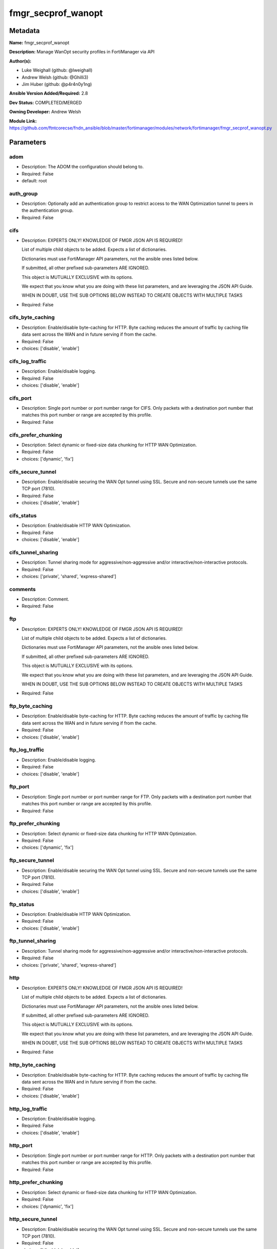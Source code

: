 ===================
fmgr_secprof_wanopt
===================


Metadata
--------




**Name:** fmgr_secprof_wanopt

**Description:** Manage WanOpt security profiles in FortiManager via API


**Author(s):** 

- Luke Weighall (github: @lweighall)

- Andrew Welsh (github: @Ghilli3)

- Jim Huber (github: @p4r4n0y1ng)



**Ansible Version Added/Required:** 2.8

**Dev Status:** COMPLETED/MERGED

**Owning Developer:** Andrew Welsh

**Module Link:** https://github.com/ftntcorecse/fndn_ansible/blob/master/fortimanager/modules/network/fortimanager/fmgr_secprof_wanopt.py

Parameters
----------

adom
++++

- Description: The ADOM the configuration should belong to.

  

- Required: False

- default: root

auth_group
++++++++++

- Description: Optionally add an authentication group to restrict access to the WAN Optimization tunnel to peers in the authentication group.

  

- Required: False

cifs
++++

- Description: EXPERTS ONLY! KNOWLEDGE OF FMGR JSON API IS REQUIRED!

  List of multiple child objects to be added. Expects a list of dictionaries.

  Dictionaries must use FortiManager API parameters, not the ansible ones listed below.

  If submitted, all other prefixed sub-parameters ARE IGNORED.

  This object is MUTUALLY EXCLUSIVE with its options.

  We expect that you know what you are doing with these list parameters, and are leveraging the JSON API Guide.

  WHEN IN DOUBT, USE THE SUB OPTIONS BELOW INSTEAD TO CREATE OBJECTS WITH MULTIPLE TASKS

  

- Required: False

cifs_byte_caching
+++++++++++++++++

- Description: Enable/disable byte-caching for HTTP. Byte caching reduces the amount of traffic by caching file data sent across the WAN and in future serving if from the cache.

  

- Required: False

- choices: ['disable', 'enable']

cifs_log_traffic
++++++++++++++++

- Description: Enable/disable logging.

  

- Required: False

- choices: ['disable', 'enable']

cifs_port
+++++++++

- Description: Single port number or port number range for CIFS. Only packets with a destination port number that matches this port number or range are accepted by this profile.

  

- Required: False

cifs_prefer_chunking
++++++++++++++++++++

- Description: Select dynamic or fixed-size data chunking for HTTP WAN Optimization.

  

- Required: False

- choices: ['dynamic', 'fix']

cifs_secure_tunnel
++++++++++++++++++

- Description: Enable/disable securing the WAN Opt tunnel using SSL. Secure and non-secure tunnels use the same TCP port (7810).

  

- Required: False

- choices: ['disable', 'enable']

cifs_status
+++++++++++

- Description: Enable/disable HTTP WAN Optimization.

  

- Required: False

- choices: ['disable', 'enable']

cifs_tunnel_sharing
+++++++++++++++++++

- Description: Tunnel sharing mode for aggressive/non-aggressive and/or interactive/non-interactive protocols.

  

- Required: False

- choices: ['private', 'shared', 'express-shared']

comments
++++++++

- Description: Comment.

  

- Required: False

ftp
+++

- Description: EXPERTS ONLY! KNOWLEDGE OF FMGR JSON API IS REQUIRED!

  List of multiple child objects to be added. Expects a list of dictionaries.

  Dictionaries must use FortiManager API parameters, not the ansible ones listed below.

  If submitted, all other prefixed sub-parameters ARE IGNORED.

  This object is MUTUALLY EXCLUSIVE with its options.

  We expect that you know what you are doing with these list parameters, and are leveraging the JSON API Guide.

  WHEN IN DOUBT, USE THE SUB OPTIONS BELOW INSTEAD TO CREATE OBJECTS WITH MULTIPLE TASKS

  

- Required: False

ftp_byte_caching
++++++++++++++++

- Description: Enable/disable byte-caching for HTTP. Byte caching reduces the amount of traffic by caching file data sent across the WAN and in future serving if from the cache.

  

- Required: False

- choices: ['disable', 'enable']

ftp_log_traffic
+++++++++++++++

- Description: Enable/disable logging.

  

- Required: False

- choices: ['disable', 'enable']

ftp_port
++++++++

- Description: Single port number or port number range for FTP. Only packets with a destination port number that matches this port number or range are accepted by this profile.

  

- Required: False

ftp_prefer_chunking
+++++++++++++++++++

- Description: Select dynamic or fixed-size data chunking for HTTP WAN Optimization.

  

- Required: False

- choices: ['dynamic', 'fix']

ftp_secure_tunnel
+++++++++++++++++

- Description: Enable/disable securing the WAN Opt tunnel using SSL. Secure and non-secure tunnels use the same TCP port (7810).

  

- Required: False

- choices: ['disable', 'enable']

ftp_status
++++++++++

- Description: Enable/disable HTTP WAN Optimization.

  

- Required: False

- choices: ['disable', 'enable']

ftp_tunnel_sharing
++++++++++++++++++

- Description: Tunnel sharing mode for aggressive/non-aggressive and/or interactive/non-interactive protocols.

  

- Required: False

- choices: ['private', 'shared', 'express-shared']

http
++++

- Description: EXPERTS ONLY! KNOWLEDGE OF FMGR JSON API IS REQUIRED!

  List of multiple child objects to be added. Expects a list of dictionaries.

  Dictionaries must use FortiManager API parameters, not the ansible ones listed below.

  If submitted, all other prefixed sub-parameters ARE IGNORED.

  This object is MUTUALLY EXCLUSIVE with its options.

  We expect that you know what you are doing with these list parameters, and are leveraging the JSON API Guide.

  WHEN IN DOUBT, USE THE SUB OPTIONS BELOW INSTEAD TO CREATE OBJECTS WITH MULTIPLE TASKS

  

- Required: False

http_byte_caching
+++++++++++++++++

- Description: Enable/disable byte-caching for HTTP. Byte caching reduces the amount of traffic by caching file data sent across the WAN and in future serving if from the cache.

  

- Required: False

- choices: ['disable', 'enable']

http_log_traffic
++++++++++++++++

- Description: Enable/disable logging.

  

- Required: False

- choices: ['disable', 'enable']

http_port
+++++++++

- Description: Single port number or port number range for HTTP. Only packets with a destination port number that matches this port number or range are accepted by this profile.

  

- Required: False

http_prefer_chunking
++++++++++++++++++++

- Description: Select dynamic or fixed-size data chunking for HTTP WAN Optimization.

  

- Required: False

- choices: ['dynamic', 'fix']

http_secure_tunnel
++++++++++++++++++

- Description: Enable/disable securing the WAN Opt tunnel using SSL. Secure and non-secure tunnels use the same TCP port (7810).

  

- Required: False

- choices: ['disable', 'enable']

http_ssl
++++++++

- Description: Enable/disable SSL/TLS offloading (hardware acceleration) for HTTPS traffic in this tunnel.

  

- Required: False

- choices: ['disable', 'enable']

http_ssl_port
+++++++++++++

- Description: Port on which to expect HTTPS traffic for SSL/TLS offloading.

  

- Required: False

http_status
+++++++++++

- Description: Enable/disable HTTP WAN Optimization.

  

- Required: False

- choices: ['disable', 'enable']

http_tunnel_non_http
++++++++++++++++++++

- Description: Configure how to process non-HTTP traffic when a profile configured for HTTP traffic accepts a non-HTTP session. Can occur if an application sends non-HTTP traffic using an HTTP destination port.

  

- Required: False

- choices: ['disable', 'enable']

http_tunnel_sharing
+++++++++++++++++++

- Description: Tunnel sharing mode for aggressive/non-aggressive and/or interactive/non-interactive protocols.

  

- Required: False

- choices: ['private', 'shared', 'express-shared']

http_unknown_http_version
+++++++++++++++++++++++++

- Description: How to handle HTTP sessions that do not comply with HTTP 0.9, 1.0, or 1.1.

  

- Required: False

- choices: ['best-effort', 'reject', 'tunnel']

mapi
++++

- Description: EXPERTS ONLY! KNOWLEDGE OF FMGR JSON API IS REQUIRED!

  List of multiple child objects to be added. Expects a list of dictionaries.

  Dictionaries must use FortiManager API parameters, not the ansible ones listed below.

  If submitted, all other prefixed sub-parameters ARE IGNORED.

  This object is MUTUALLY EXCLUSIVE with its options.

  We expect that you know what you are doing with these list parameters, and are leveraging the JSON API Guide.

  WHEN IN DOUBT, USE THE SUB OPTIONS BELOW INSTEAD TO CREATE OBJECTS WITH MULTIPLE TASKS

  

- Required: False

mapi_byte_caching
+++++++++++++++++

- Description: Enable/disable byte-caching for HTTP. Byte caching reduces the amount of traffic by caching file data sent across the WAN and in future serving if from the cache.

  

- Required: False

- choices: ['disable', 'enable']

mapi_log_traffic
++++++++++++++++

- Description: Enable/disable logging.

  

- Required: False

- choices: ['disable', 'enable']

mapi_port
+++++++++

- Description: Single port number or port number range for MAPI. Only packets with a destination port number that matches this port number or range are accepted by this profile.

  

- Required: False

mapi_secure_tunnel
++++++++++++++++++

- Description: Enable/disable securing the WAN Opt tunnel using SSL. Secure and non-secure tunnels use the same TCP port (7810).

  

- Required: False

- choices: ['disable', 'enable']

mapi_status
+++++++++++

- Description: Enable/disable HTTP WAN Optimization.

  

- Required: False

- choices: ['disable', 'enable']

mapi_tunnel_sharing
+++++++++++++++++++

- Description: Tunnel sharing mode for aggressive/non-aggressive and/or interactive/non-interactive protocols.

  

- Required: False

- choices: ['private', 'shared', 'express-shared']

mode
++++

- Description: Sets one of three modes for managing the object.

  Allows use of soft-adds instead of overwriting existing values

  

- Required: False

- default: add

- choices: ['add', 'set', 'delete', 'update']

name
++++

- Description: Profile name.

  

- Required: False

tcp
+++

- Description: EXPERTS ONLY! KNOWLEDGE OF FMGR JSON API IS REQUIRED!

  List of multiple child objects to be added. Expects a list of dictionaries.

  Dictionaries must use FortiManager API parameters, not the ansible ones listed below.

  If submitted, all other prefixed sub-parameters ARE IGNORED.

  This object is MUTUALLY EXCLUSIVE with its options.

  We expect that you know what you are doing with these list parameters, and are leveraging the JSON API Guide.

  WHEN IN DOUBT, USE THE SUB OPTIONS BELOW INSTEAD TO CREATE OBJECTS WITH MULTIPLE TASKS

  

- Required: False

tcp_byte_caching
++++++++++++++++

- Description: Enable/disable byte-caching for HTTP. Byte caching reduces the amount of traffic by caching file data sent across the WAN and in future serving if from the cache.

  

- Required: False

- choices: ['disable', 'enable']

tcp_byte_caching_opt
++++++++++++++++++++

- Description: Select whether TCP byte-caching uses system memory only or both memory and disk space.

  

- Required: False

- choices: ['mem-only', 'mem-disk']

tcp_log_traffic
+++++++++++++++

- Description: Enable/disable logging.

  

- Required: False

- choices: ['disable', 'enable']

tcp_port
++++++++

- Description: Single port number or port number range for TCP. Only packets with a destination port number that matches this port number or range are accepted by this profile.

  

- Required: False

tcp_secure_tunnel
+++++++++++++++++

- Description: Enable/disable securing the WAN Opt tunnel using SSL. Secure and non-secure tunnels use the same TCP port (7810).

  

- Required: False

- choices: ['disable', 'enable']

tcp_ssl
+++++++

- Description: Enable/disable SSL/TLS offloading.

  

- Required: False

- choices: ['disable', 'enable']

tcp_ssl_port
++++++++++++

- Description: Port on which to expect HTTPS traffic for SSL/TLS offloading.

  

- Required: False

tcp_status
++++++++++

- Description: Enable/disable HTTP WAN Optimization.

  

- Required: False

- choices: ['disable', 'enable']

tcp_tunnel_sharing
++++++++++++++++++

- Description: Tunnel sharing mode for aggressive/non-aggressive and/or interactive/non-interactive protocols.

  

- Required: False

- choices: ['private', 'shared', 'express-shared']

transparent
+++++++++++

- Description: Enable/disable transparent mode.

  

- Required: False

- choices: ['disable', 'enable']




Functions
---------




- fmgr_wanopt_profile_modify

 .. code-block:: python

    def fmgr_wanopt_profile_modify(fmgr, paramgram):
        """
        :param fmgr: The fmgr object instance from fortimanager.py
        :type fmgr: class object
        :param paramgram: The formatted dictionary of options to process
        :type paramgram: dict
        :return: The response from the FortiManager
        :rtype: dict
        """
    
        mode = paramgram["mode"]
        adom = paramgram["adom"]
    
        response = DEFAULT_RESULT_OBJ
        url = ""
        datagram = {}
    
        # EVAL THE MODE PARAMETER FOR SET OR ADD
        if mode in ['set', 'add', 'update']:
            url = '/pm/config/adom/{adom}/obj/wanopt/profile'.format(adom=adom)
            datagram = scrub_dict(prepare_dict(paramgram))
    
        # EVAL THE MODE PARAMETER FOR DELETE
        elif mode == "delete":
            # SET THE CORRECT URL FOR DELETE
            url = '/pm/config/adom/{adom}/obj/wanopt/profile/{name}'.format(adom=adom, name=paramgram["name"])
            datagram = {}
    
        response = fmgr.process_request(url, datagram, paramgram["mode"])
    
        return response
    
    
    #############
    # END METHODS
    #############
    
    

- main

 .. code-block:: python

    def main():
        argument_spec = dict(
            adom=dict(type="str", default="root"),
            mode=dict(choices=["add", "set", "delete", "update"], type="str", default="add"),
    
            transparent=dict(required=False, type="str", choices=["disable", "enable"]),
            name=dict(required=False, type="str"),
            comments=dict(required=False, type="str"),
            auth_group=dict(required=False, type="str"),
            cifs=dict(required=False, type="dict"),
            cifs_byte_caching=dict(required=False, type="str", choices=["disable", "enable"]),
            cifs_log_traffic=dict(required=False, type="str", choices=["disable", "enable"]),
            cifs_port=dict(required=False, type="str"),
            cifs_prefer_chunking=dict(required=False, type="str", choices=["dynamic", "fix"]),
            cifs_secure_tunnel=dict(required=False, type="str", choices=["disable", "enable"]),
            cifs_status=dict(required=False, type="str", choices=["disable", "enable"]),
            cifs_tunnel_sharing=dict(required=False, type="str", choices=["private", "shared", "express-shared"]),
            ftp=dict(required=False, type="dict"),
            ftp_byte_caching=dict(required=False, type="str", choices=["disable", "enable"]),
            ftp_log_traffic=dict(required=False, type="str", choices=["disable", "enable"]),
            ftp_port=dict(required=False, type="str"),
            ftp_prefer_chunking=dict(required=False, type="str", choices=["dynamic", "fix"]),
            ftp_secure_tunnel=dict(required=False, type="str", choices=["disable", "enable"]),
            ftp_status=dict(required=False, type="str", choices=["disable", "enable"]),
            ftp_tunnel_sharing=dict(required=False, type="str", choices=["private", "shared", "express-shared"]),
            http=dict(required=False, type="dict"),
            http_byte_caching=dict(required=False, type="str", choices=["disable", "enable"]),
            http_log_traffic=dict(required=False, type="str", choices=["disable", "enable"]),
            http_port=dict(required=False, type="str"),
            http_prefer_chunking=dict(required=False, type="str", choices=["dynamic", "fix"]),
            http_secure_tunnel=dict(required=False, type="str", choices=["disable", "enable"]),
            http_ssl=dict(required=False, type="str", choices=["disable", "enable"]),
            http_ssl_port=dict(required=False, type="str"),
            http_status=dict(required=False, type="str", choices=["disable", "enable"]),
            http_tunnel_non_http=dict(required=False, type="str", choices=["disable", "enable"]),
            http_tunnel_sharing=dict(required=False, type="str", choices=["private", "shared", "express-shared"]),
            http_unknown_http_version=dict(required=False, type="str", choices=["best-effort", "reject", "tunnel"]),
            mapi=dict(required=False, type="dict"),
            mapi_byte_caching=dict(required=False, type="str", choices=["disable", "enable"]),
            mapi_log_traffic=dict(required=False, type="str", choices=["disable", "enable"]),
            mapi_port=dict(required=False, type="str"),
            mapi_secure_tunnel=dict(required=False, type="str", choices=["disable", "enable"]),
            mapi_status=dict(required=False, type="str", choices=["disable", "enable"]),
            mapi_tunnel_sharing=dict(required=False, type="str", choices=["private", "shared", "express-shared"]),
            tcp=dict(required=False, type="dict"),
            tcp_byte_caching=dict(required=False, type="str", choices=["disable", "enable"]),
            tcp_byte_caching_opt=dict(required=False, type="str", choices=["mem-only", "mem-disk"]),
            tcp_log_traffic=dict(required=False, type="str", choices=["disable", "enable"]),
            tcp_port=dict(required=False, type="str"),
            tcp_secure_tunnel=dict(required=False, type="str", choices=["disable", "enable"]),
            tcp_ssl=dict(required=False, type="str", choices=["disable", "enable"]),
            tcp_ssl_port=dict(required=False, type="str"),
            tcp_status=dict(required=False, type="str", choices=["disable", "enable"]),
            tcp_tunnel_sharing=dict(required=False, type="str", choices=["private", "shared", "express-shared"]),
    
        )
    
        module = AnsibleModule(argument_spec=argument_spec, supports_check_mode=False, )
        # MODULE PARAMGRAM
        paramgram = {
            "mode": module.params["mode"],
            "adom": module.params["adom"],
            "transparent": module.params["transparent"],
            "name": module.params["name"],
            "comments": module.params["comments"],
            "auth-group": module.params["auth_group"],
            "cifs": {
                "byte-caching": module.params["cifs_byte_caching"],
                "log-traffic": module.params["cifs_log_traffic"],
                "port": module.params["cifs_port"],
                "prefer-chunking": module.params["cifs_prefer_chunking"],
                "secure-tunnel": module.params["cifs_secure_tunnel"],
                "status": module.params["cifs_status"],
                "tunnel-sharing": module.params["cifs_tunnel_sharing"],
            },
            "ftp": {
                "byte-caching": module.params["ftp_byte_caching"],
                "log-traffic": module.params["ftp_log_traffic"],
                "port": module.params["ftp_port"],
                "prefer-chunking": module.params["ftp_prefer_chunking"],
                "secure-tunnel": module.params["ftp_secure_tunnel"],
                "status": module.params["ftp_status"],
                "tunnel-sharing": module.params["ftp_tunnel_sharing"],
            },
            "http": {
                "byte-caching": module.params["http_byte_caching"],
                "log-traffic": module.params["http_log_traffic"],
                "port": module.params["http_port"],
                "prefer-chunking": module.params["http_prefer_chunking"],
                "secure-tunnel": module.params["http_secure_tunnel"],
                "ssl": module.params["http_ssl"],
                "ssl-port": module.params["http_ssl_port"],
                "status": module.params["http_status"],
                "tunnel-non-http": module.params["http_tunnel_non_http"],
                "tunnel-sharing": module.params["http_tunnel_sharing"],
                "unknown-http-version": module.params["http_unknown_http_version"],
            },
            "mapi": {
                "byte-caching": module.params["mapi_byte_caching"],
                "log-traffic": module.params["mapi_log_traffic"],
                "port": module.params["mapi_port"],
                "secure-tunnel": module.params["mapi_secure_tunnel"],
                "status": module.params["mapi_status"],
                "tunnel-sharing": module.params["mapi_tunnel_sharing"],
            },
            "tcp": {
                "byte-caching": module.params["tcp_byte_caching"],
                "byte-caching-opt": module.params["tcp_byte_caching_opt"],
                "log-traffic": module.params["tcp_log_traffic"],
                "port": module.params["tcp_port"],
                "secure-tunnel": module.params["tcp_secure_tunnel"],
                "ssl": module.params["tcp_ssl"],
                "ssl-port": module.params["tcp_ssl_port"],
                "status": module.params["tcp_status"],
                "tunnel-sharing": module.params["tcp_tunnel_sharing"],
            }
        }
        module.paramgram = paramgram
        fmgr = None
        if module._socket_path:
            connection = Connection(module._socket_path)
            fmgr = FortiManagerHandler(connection, module)
            fmgr.tools = FMGRCommon()
        else:
            module.fail_json(**FAIL_SOCKET_MSG)
    
        list_overrides = ['cifs', 'ftp', 'http', 'mapi', 'tcp']
        paramgram = fmgr.tools.paramgram_child_list_override(list_overrides=list_overrides,
                                                             paramgram=paramgram, module=module)
    
        results = DEFAULT_RESULT_OBJ
    
        try:
            results = fmgr_wanopt_profile_modify(fmgr, paramgram)
            fmgr.govern_response(module=module, results=results,
                                 ansible_facts=fmgr.construct_ansible_facts(results, module.params, paramgram))
    
        except Exception as err:
            raise FMGBaseException(err)
    
        return module.exit_json(**results[1])
    
    



Module Source Code
------------------

.. code-block:: python

    #!/usr/bin/python
    #
    # This file is part of Ansible
    #
    # Ansible is free software: you can redistribute it and/or modify
    # it under the terms of the GNU General Public License as published by
    # the Free Software Foundation, either version 3 of the License, or
    # (at your option) any later version.
    #
    # Ansible is distributed in the hope that it will be useful,
    # but WITHOUT ANY WARRANTY; without even the implied warranty of
    # MERCHANTABILITY or FITNESS FOR A PARTICULAR PURPOSE.  See the
    # GNU General Public License for more details.
    #
    # You should have received a copy of the GNU General Public License
    # along with Ansible.  If not, see <http://www.gnu.org/licenses/>.
    #
    
    from __future__ import absolute_import, division, print_function
    __metaclass__ = type
    
    ANSIBLE_METADATA = {'status': ['preview'],
                        'supported_by': 'community',
                        'metadata_version': '1.1'}
    
    DOCUMENTATION = '''
    ---
    module: fmgr_secprof_wanopt
    version_added: "2.8"
    notes:
        - Full Documentation at U(https://ftnt-ansible-docs.readthedocs.io/en/latest/).
    author:
        - Luke Weighall (@lweighall)
        - Andrew Welsh (@Ghilli3)
        - Jim Huber (@p4r4n0y1ng)
    short_description: WAN optimization
    description:
      -  Manage WanOpt security profiles in FortiManager via API
    
    options:
      adom:
        description:
          - The ADOM the configuration should belong to.
        required: false
        default: root
    
      mode:
        description:
          - Sets one of three modes for managing the object.
          - Allows use of soft-adds instead of overwriting existing values
        choices: ['add', 'set', 'delete', 'update']
        required: false
        default: add
    
      transparent:
        description:
          - Enable/disable transparent mode.
        required: false
        choices:
          - disable
          - enable
    
      name:
        description:
          - Profile name.
        required: false
    
      comments:
        description:
          - Comment.
        required: false
    
      auth_group:
        description:
          - Optionally add an authentication group to restrict access to the WAN Optimization tunnel to
            peers in the authentication group.
        required: false
    
      cifs:
        description:
          - EXPERTS ONLY! KNOWLEDGE OF FMGR JSON API IS REQUIRED!
          - List of multiple child objects to be added. Expects a list of dictionaries.
          - Dictionaries must use FortiManager API parameters, not the ansible ones listed below.
          - If submitted, all other prefixed sub-parameters ARE IGNORED.
          - This object is MUTUALLY EXCLUSIVE with its options.
          - We expect that you know what you are doing with these list parameters, and are leveraging the JSON API Guide.
          - WHEN IN DOUBT, USE THE SUB OPTIONS BELOW INSTEAD TO CREATE OBJECTS WITH MULTIPLE TASKS
        required: false
    
      cifs_byte_caching:
        description:
          - Enable/disable byte-caching for HTTP. Byte caching reduces the amount of traffic by caching
            file data sent across the WAN and in future serving if from the cache.
        required: false
        choices:
          - disable
          - enable
    
      cifs_log_traffic:
        description:
          - Enable/disable logging.
        required: false
        choices:
          - disable
          - enable
    
      cifs_port:
        description:
          - Single port number or port number range for CIFS. Only packets with a destination port number
            that matches this port number or range are accepted by this profile.
        required: false
    
      cifs_prefer_chunking:
        description:
          - Select dynamic or fixed-size data chunking for HTTP WAN Optimization.
        required: false
        choices:
          - dynamic
          - fix
    
      cifs_secure_tunnel:
        description:
          - Enable/disable securing the WAN Opt tunnel using SSL. Secure and non-secure tunnels use the
            same TCP port (7810).
        required: false
        choices:
          - disable
          - enable
    
      cifs_status:
        description:
          - Enable/disable HTTP WAN Optimization.
        required: false
        choices:
          - disable
          - enable
    
      cifs_tunnel_sharing:
        description:
          - Tunnel sharing mode for aggressive/non-aggressive and/or interactive/non-interactive protocols.
        required: false
        choices:
          - private
          - shared
          - express-shared
    
      ftp:
        description:
          - EXPERTS ONLY! KNOWLEDGE OF FMGR JSON API IS REQUIRED!
          - List of multiple child objects to be added. Expects a list of dictionaries.
          - Dictionaries must use FortiManager API parameters, not the ansible ones listed below.
          - If submitted, all other prefixed sub-parameters ARE IGNORED.
          - This object is MUTUALLY EXCLUSIVE with its options.
          - We expect that you know what you are doing with these list parameters, and are leveraging the JSON API Guide.
          - WHEN IN DOUBT, USE THE SUB OPTIONS BELOW INSTEAD TO CREATE OBJECTS WITH MULTIPLE TASKS
        required: false
    
      ftp_byte_caching:
        description:
          - Enable/disable byte-caching for HTTP. Byte caching reduces the amount of traffic by caching
            file data sent across the WAN and in future serving if from the cache.
        required: false
        choices:
          - disable
          - enable
    
      ftp_log_traffic:
        description:
          - Enable/disable logging.
        required: false
        choices:
          - disable
          - enable
    
      ftp_port:
        description:
          - Single port number or port number range for FTP. Only packets with a destination port number
            that matches this port number or range are accepted by this profile.
        required: false
    
      ftp_prefer_chunking:
        description:
          - Select dynamic or fixed-size data chunking for HTTP WAN Optimization.
        required: false
        choices:
          - dynamic
          - fix
    
      ftp_secure_tunnel:
        description:
          - Enable/disable securing the WAN Opt tunnel using SSL. Secure and non-secure tunnels use the
            same TCP port (7810).
        required: false
        choices:
          - disable
          - enable
    
      ftp_status:
        description:
          - Enable/disable HTTP WAN Optimization.
        required: false
        choices:
          - disable
          - enable
    
      ftp_tunnel_sharing:
        description:
          - Tunnel sharing mode for aggressive/non-aggressive and/or interactive/non-interactive protocols.
        required: false
        choices:
          - private
          - shared
          - express-shared
    
      http:
        description:
          - EXPERTS ONLY! KNOWLEDGE OF FMGR JSON API IS REQUIRED!
          - List of multiple child objects to be added. Expects a list of dictionaries.
          - Dictionaries must use FortiManager API parameters, not the ansible ones listed below.
          - If submitted, all other prefixed sub-parameters ARE IGNORED.
          - This object is MUTUALLY EXCLUSIVE with its options.
          - We expect that you know what you are doing with these list parameters, and are leveraging the JSON API Guide.
          - WHEN IN DOUBT, USE THE SUB OPTIONS BELOW INSTEAD TO CREATE OBJECTS WITH MULTIPLE TASKS
        required: false
    
      http_byte_caching:
        description:
          - Enable/disable byte-caching for HTTP. Byte caching reduces the amount of traffic by caching
            file data sent across the WAN and in future serving if from the cache.
        required: false
        choices:
          - disable
          - enable
    
      http_log_traffic:
        description:
          - Enable/disable logging.
        required: false
        choices:
          - disable
          - enable
    
      http_port:
        description:
          - Single port number or port number range for HTTP. Only packets with a destination port number
            that matches this port number or range are accepted by this profile.
        required: false
    
      http_prefer_chunking:
        description:
          - Select dynamic or fixed-size data chunking for HTTP WAN Optimization.
        required: false
        choices:
          - dynamic
          - fix
    
      http_secure_tunnel:
        description:
          - Enable/disable securing the WAN Opt tunnel using SSL. Secure and non-secure tunnels use the
            same TCP port (7810).
        required: false
        choices:
          - disable
          - enable
    
      http_ssl:
        description:
          - Enable/disable SSL/TLS offloading (hardware acceleration) for HTTPS traffic in this tunnel.
        required: false
        choices:
          - disable
          - enable
    
      http_ssl_port:
        description:
          - Port on which to expect HTTPS traffic for SSL/TLS offloading.
        required: false
    
      http_status:
        description:
          - Enable/disable HTTP WAN Optimization.
        required: false
        choices:
          - disable
          - enable
    
      http_tunnel_non_http:
        description:
          - Configure how to process non-HTTP traffic when a profile configured for HTTP traffic accepts
            a non-HTTP session. Can occur if an application sends non-HTTP traffic using an HTTP destination port.
        required: false
        choices:
          - disable
          - enable
    
      http_tunnel_sharing:
        description:
          - Tunnel sharing mode for aggressive/non-aggressive and/or interactive/non-interactive protocols.
        required: false
        choices:
          - private
          - shared
          - express-shared
    
      http_unknown_http_version:
        description:
          - How to handle HTTP sessions that do not comply with HTTP 0.9, 1.0, or 1.1.
        required: false
        choices:
          - best-effort
          - reject
          - tunnel
    
      mapi:
        description:
          - EXPERTS ONLY! KNOWLEDGE OF FMGR JSON API IS REQUIRED!
          - List of multiple child objects to be added. Expects a list of dictionaries.
          - Dictionaries must use FortiManager API parameters, not the ansible ones listed below.
          - If submitted, all other prefixed sub-parameters ARE IGNORED.
          - This object is MUTUALLY EXCLUSIVE with its options.
          - We expect that you know what you are doing with these list parameters, and are leveraging the JSON API Guide.
          - WHEN IN DOUBT, USE THE SUB OPTIONS BELOW INSTEAD TO CREATE OBJECTS WITH MULTIPLE TASKS
        required: false
    
      mapi_byte_caching:
        description:
          - Enable/disable byte-caching for HTTP. Byte caching reduces the amount of traffic by caching
            file data sent across the WAN and in future serving if from the cache.
        required: false
        choices:
          - disable
          - enable
    
      mapi_log_traffic:
        description:
          - Enable/disable logging.
        required: false
        choices:
          - disable
          - enable
    
      mapi_port:
        description:
          - Single port number or port number range for MAPI. Only packets with a destination port number
            that matches this port number or range are accepted by this profile.
        required: false
    
      mapi_secure_tunnel:
        description:
          - Enable/disable securing the WAN Opt tunnel using SSL. Secure and non-secure tunnels use the
            same TCP port (7810).
        required: false
        choices:
          - disable
          - enable
    
      mapi_status:
        description:
          - Enable/disable HTTP WAN Optimization.
        required: false
        choices:
          - disable
          - enable
    
      mapi_tunnel_sharing:
        description:
          - Tunnel sharing mode for aggressive/non-aggressive and/or interactive/non-interactive protocols.
        required: false
        choices:
          - private
          - shared
          - express-shared
    
      tcp:
        description:
          - EXPERTS ONLY! KNOWLEDGE OF FMGR JSON API IS REQUIRED!
          - List of multiple child objects to be added. Expects a list of dictionaries.
          - Dictionaries must use FortiManager API parameters, not the ansible ones listed below.
          - If submitted, all other prefixed sub-parameters ARE IGNORED.
          - This object is MUTUALLY EXCLUSIVE with its options.
          - We expect that you know what you are doing with these list parameters, and are leveraging the JSON API Guide.
          - WHEN IN DOUBT, USE THE SUB OPTIONS BELOW INSTEAD TO CREATE OBJECTS WITH MULTIPLE TASKS
        required: false
    
      tcp_byte_caching:
        description:
          - Enable/disable byte-caching for HTTP. Byte caching reduces the amount of traffic by caching
            file data sent across the WAN and in future serving if from the cache.
        required: false
        choices:
          - disable
          - enable
    
      tcp_byte_caching_opt:
        description:
          - Select whether TCP byte-caching uses system memory only or both memory and disk space.
        required: false
        choices:
          - mem-only
          - mem-disk
    
      tcp_log_traffic:
        description:
          - Enable/disable logging.
        required: false
        choices:
          - disable
          - enable
    
      tcp_port:
        description:
          - Single port number or port number range for TCP. Only packets with a destination port number
            that matches this port number or range are accepted by this profile.
        required: false
    
      tcp_secure_tunnel:
        description:
          - Enable/disable securing the WAN Opt tunnel using SSL. Secure and non-secure tunnels use the
            same TCP port (7810).
        required: false
        choices:
          - disable
          - enable
    
      tcp_ssl:
        description:
          - Enable/disable SSL/TLS offloading.
        required: false
        choices:
          - disable
          - enable
    
      tcp_ssl_port:
        description:
          - Port on which to expect HTTPS traffic for SSL/TLS offloading.
        required: false
    
      tcp_status:
        description:
          - Enable/disable HTTP WAN Optimization.
        required: false
        choices:
          - disable
          - enable
    
      tcp_tunnel_sharing:
        description:
          - Tunnel sharing mode for aggressive/non-aggressive and/or interactive/non-interactive protocols.
        required: false
        choices:
          - private
          - shared
          - express-shared
    
    '''
    
    EXAMPLES = '''
      - name: DELETE Profile
        fmgr_secprof_wanopt:
          name: "Ansible_WanOpt_Profile"
          mode: "delete"
    
      - name: Create FMGR_WANOPT_PROFILE
        fmgr_secprof_wanopt:
          mode: "set"
          adom: "root"
          transparent: "enable"
          name: "Ansible_WanOpt_Profile"
          comments: "Created by Ansible"
          cifs: {byte-caching: "enable",
                  log-traffic: "enable",
                  port: 80,
                  prefer-chunking: "dynamic",
                  status: "enable",
                  tunnel-sharing: "private"}
          ftp: {byte-caching: "enable",
                  log-traffic: "enable",
                  port: 80,
                  prefer-chunking: "dynamic",
                  secure-tunnel: "disable",
                  status: "enable",
                  tunnel-sharing: "private"}
    '''
    
    RETURN = """
    api_result:
      description: full API response, includes status code and message
      returned: always
      type: str
    """
    
    from ansible.module_utils.basic import AnsibleModule, env_fallback
    from ansible.module_utils.connection import Connection
    from ansible.module_utils.network.fortimanager.fortimanager import FortiManagerHandler
    from ansible.module_utils.network.fortimanager.common import FMGBaseException
    from ansible.module_utils.network.fortimanager.common import FMGRCommon
    from ansible.module_utils.network.fortimanager.common import DEFAULT_RESULT_OBJ
    from ansible.module_utils.network.fortimanager.common import FAIL_SOCKET_MSG
    from ansible.module_utils.network.fortimanager.common import prepare_dict
    from ansible.module_utils.network.fortimanager.common import scrub_dict
    
    
    ###############
    # START METHODS
    ###############
    
    
    def fmgr_wanopt_profile_modify(fmgr, paramgram):
        """
        :param fmgr: The fmgr object instance from fortimanager.py
        :type fmgr: class object
        :param paramgram: The formatted dictionary of options to process
        :type paramgram: dict
        :return: The response from the FortiManager
        :rtype: dict
        """
    
        mode = paramgram["mode"]
        adom = paramgram["adom"]
    
        response = DEFAULT_RESULT_OBJ
        url = ""
        datagram = {}
    
        # EVAL THE MODE PARAMETER FOR SET OR ADD
        if mode in ['set', 'add', 'update']:
            url = '/pm/config/adom/{adom}/obj/wanopt/profile'.format(adom=adom)
            datagram = scrub_dict(prepare_dict(paramgram))
    
        # EVAL THE MODE PARAMETER FOR DELETE
        elif mode == "delete":
            # SET THE CORRECT URL FOR DELETE
            url = '/pm/config/adom/{adom}/obj/wanopt/profile/{name}'.format(adom=adom, name=paramgram["name"])
            datagram = {}
    
        response = fmgr.process_request(url, datagram, paramgram["mode"])
    
        return response
    
    
    #############
    # END METHODS
    #############
    
    
    def main():
        argument_spec = dict(
            adom=dict(type="str", default="root"),
            mode=dict(choices=["add", "set", "delete", "update"], type="str", default="add"),
    
            transparent=dict(required=False, type="str", choices=["disable", "enable"]),
            name=dict(required=False, type="str"),
            comments=dict(required=False, type="str"),
            auth_group=dict(required=False, type="str"),
            cifs=dict(required=False, type="dict"),
            cifs_byte_caching=dict(required=False, type="str", choices=["disable", "enable"]),
            cifs_log_traffic=dict(required=False, type="str", choices=["disable", "enable"]),
            cifs_port=dict(required=False, type="str"),
            cifs_prefer_chunking=dict(required=False, type="str", choices=["dynamic", "fix"]),
            cifs_secure_tunnel=dict(required=False, type="str", choices=["disable", "enable"]),
            cifs_status=dict(required=False, type="str", choices=["disable", "enable"]),
            cifs_tunnel_sharing=dict(required=False, type="str", choices=["private", "shared", "express-shared"]),
            ftp=dict(required=False, type="dict"),
            ftp_byte_caching=dict(required=False, type="str", choices=["disable", "enable"]),
            ftp_log_traffic=dict(required=False, type="str", choices=["disable", "enable"]),
            ftp_port=dict(required=False, type="str"),
            ftp_prefer_chunking=dict(required=False, type="str", choices=["dynamic", "fix"]),
            ftp_secure_tunnel=dict(required=False, type="str", choices=["disable", "enable"]),
            ftp_status=dict(required=False, type="str", choices=["disable", "enable"]),
            ftp_tunnel_sharing=dict(required=False, type="str", choices=["private", "shared", "express-shared"]),
            http=dict(required=False, type="dict"),
            http_byte_caching=dict(required=False, type="str", choices=["disable", "enable"]),
            http_log_traffic=dict(required=False, type="str", choices=["disable", "enable"]),
            http_port=dict(required=False, type="str"),
            http_prefer_chunking=dict(required=False, type="str", choices=["dynamic", "fix"]),
            http_secure_tunnel=dict(required=False, type="str", choices=["disable", "enable"]),
            http_ssl=dict(required=False, type="str", choices=["disable", "enable"]),
            http_ssl_port=dict(required=False, type="str"),
            http_status=dict(required=False, type="str", choices=["disable", "enable"]),
            http_tunnel_non_http=dict(required=False, type="str", choices=["disable", "enable"]),
            http_tunnel_sharing=dict(required=False, type="str", choices=["private", "shared", "express-shared"]),
            http_unknown_http_version=dict(required=False, type="str", choices=["best-effort", "reject", "tunnel"]),
            mapi=dict(required=False, type="dict"),
            mapi_byte_caching=dict(required=False, type="str", choices=["disable", "enable"]),
            mapi_log_traffic=dict(required=False, type="str", choices=["disable", "enable"]),
            mapi_port=dict(required=False, type="str"),
            mapi_secure_tunnel=dict(required=False, type="str", choices=["disable", "enable"]),
            mapi_status=dict(required=False, type="str", choices=["disable", "enable"]),
            mapi_tunnel_sharing=dict(required=False, type="str", choices=["private", "shared", "express-shared"]),
            tcp=dict(required=False, type="dict"),
            tcp_byte_caching=dict(required=False, type="str", choices=["disable", "enable"]),
            tcp_byte_caching_opt=dict(required=False, type="str", choices=["mem-only", "mem-disk"]),
            tcp_log_traffic=dict(required=False, type="str", choices=["disable", "enable"]),
            tcp_port=dict(required=False, type="str"),
            tcp_secure_tunnel=dict(required=False, type="str", choices=["disable", "enable"]),
            tcp_ssl=dict(required=False, type="str", choices=["disable", "enable"]),
            tcp_ssl_port=dict(required=False, type="str"),
            tcp_status=dict(required=False, type="str", choices=["disable", "enable"]),
            tcp_tunnel_sharing=dict(required=False, type="str", choices=["private", "shared", "express-shared"]),
    
        )
    
        module = AnsibleModule(argument_spec=argument_spec, supports_check_mode=False, )
        # MODULE PARAMGRAM
        paramgram = {
            "mode": module.params["mode"],
            "adom": module.params["adom"],
            "transparent": module.params["transparent"],
            "name": module.params["name"],
            "comments": module.params["comments"],
            "auth-group": module.params["auth_group"],
            "cifs": {
                "byte-caching": module.params["cifs_byte_caching"],
                "log-traffic": module.params["cifs_log_traffic"],
                "port": module.params["cifs_port"],
                "prefer-chunking": module.params["cifs_prefer_chunking"],
                "secure-tunnel": module.params["cifs_secure_tunnel"],
                "status": module.params["cifs_status"],
                "tunnel-sharing": module.params["cifs_tunnel_sharing"],
            },
            "ftp": {
                "byte-caching": module.params["ftp_byte_caching"],
                "log-traffic": module.params["ftp_log_traffic"],
                "port": module.params["ftp_port"],
                "prefer-chunking": module.params["ftp_prefer_chunking"],
                "secure-tunnel": module.params["ftp_secure_tunnel"],
                "status": module.params["ftp_status"],
                "tunnel-sharing": module.params["ftp_tunnel_sharing"],
            },
            "http": {
                "byte-caching": module.params["http_byte_caching"],
                "log-traffic": module.params["http_log_traffic"],
                "port": module.params["http_port"],
                "prefer-chunking": module.params["http_prefer_chunking"],
                "secure-tunnel": module.params["http_secure_tunnel"],
                "ssl": module.params["http_ssl"],
                "ssl-port": module.params["http_ssl_port"],
                "status": module.params["http_status"],
                "tunnel-non-http": module.params["http_tunnel_non_http"],
                "tunnel-sharing": module.params["http_tunnel_sharing"],
                "unknown-http-version": module.params["http_unknown_http_version"],
            },
            "mapi": {
                "byte-caching": module.params["mapi_byte_caching"],
                "log-traffic": module.params["mapi_log_traffic"],
                "port": module.params["mapi_port"],
                "secure-tunnel": module.params["mapi_secure_tunnel"],
                "status": module.params["mapi_status"],
                "tunnel-sharing": module.params["mapi_tunnel_sharing"],
            },
            "tcp": {
                "byte-caching": module.params["tcp_byte_caching"],
                "byte-caching-opt": module.params["tcp_byte_caching_opt"],
                "log-traffic": module.params["tcp_log_traffic"],
                "port": module.params["tcp_port"],
                "secure-tunnel": module.params["tcp_secure_tunnel"],
                "ssl": module.params["tcp_ssl"],
                "ssl-port": module.params["tcp_ssl_port"],
                "status": module.params["tcp_status"],
                "tunnel-sharing": module.params["tcp_tunnel_sharing"],
            }
        }
        module.paramgram = paramgram
        fmgr = None
        if module._socket_path:
            connection = Connection(module._socket_path)
            fmgr = FortiManagerHandler(connection, module)
            fmgr.tools = FMGRCommon()
        else:
            module.fail_json(**FAIL_SOCKET_MSG)
    
        list_overrides = ['cifs', 'ftp', 'http', 'mapi', 'tcp']
        paramgram = fmgr.tools.paramgram_child_list_override(list_overrides=list_overrides,
                                                             paramgram=paramgram, module=module)
    
        results = DEFAULT_RESULT_OBJ
    
        try:
            results = fmgr_wanopt_profile_modify(fmgr, paramgram)
            fmgr.govern_response(module=module, results=results,
                                 ansible_facts=fmgr.construct_ansible_facts(results, module.params, paramgram))
    
        except Exception as err:
            raise FMGBaseException(err)
    
        return module.exit_json(**results[1])
    
    
    if __name__ == "__main__":
        main()


